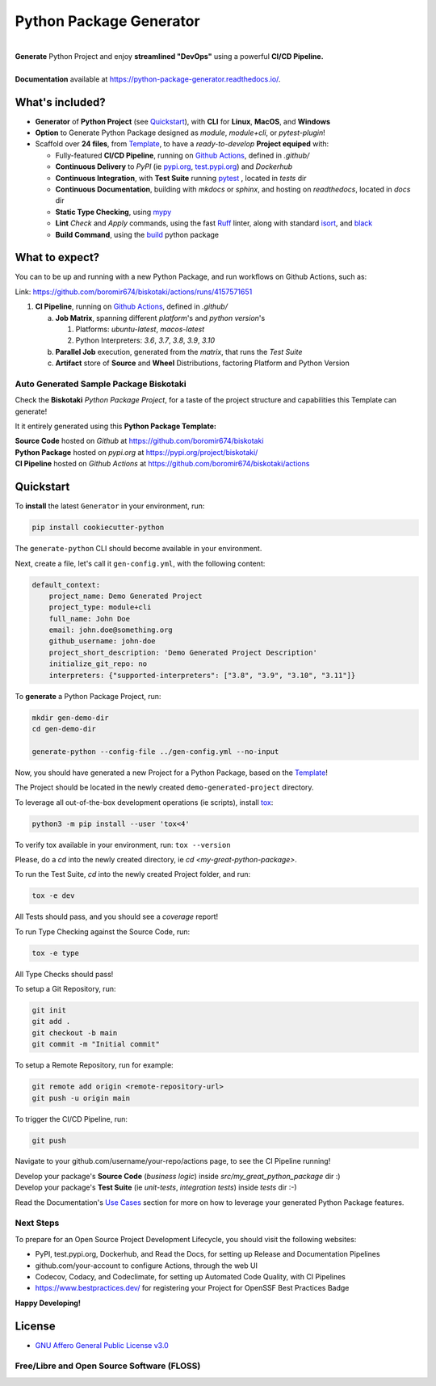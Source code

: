 ========================
Python Package Generator
========================


| |build| |release_version| |wheel| |supported_versions|
| |docs| |coverage| |maintainability| |codacy| |tech-debt|
| |ossf| |ruff| |black| |gh-lic| |commits_since_specific_tag_on_master| |commits_since_latest_github_release|

|
| **Generate** Python Project and enjoy **streamlined "DevOps"** using a powerful **CI/CD Pipeline.**
|
| **Documentation** available at https://python-package-generator.readthedocs.io/.


What's included?
================

* **Generator** of **Python Project** (see `Quickstart`_), with **CLI** for **Linux**, **MacOS**, and **Windows**
* **Option** to Generate Python Package designed as `module`, `module+cli`, or `pytest-plugin`!
* Scaffold over **24 files**, from `Template`_, to have a `ready-to-develop` **Project equiped** with:

  * Fully-featured **CI/CD Pipeline**, running on `Github Actions`_, defined in `.github/`
  * **Continuous Delivery** to *PyPI* (ie `pypi.org`_, `test.pypi.org`_) and *Dockerhub*
  * **Continuous Integration**, with **Test Suite** running `pytest`_ , located in `tests` dir
  * **Continuous Documentation**, building with `mkdocs` or `sphinx`, and hosting on `readthedocs`, located in `docs` dir
  * **Static Type Checking**, using `mypy`_
  * **Lint** *Check* and `Apply` commands, using the fast `Ruff`_ linter, along with standard `isort`_, and `black`_
  * **Build Command**, using the `build`_ python package


What to expect?
===============

You can to be up and running with a new Python Package, and run workflows on Github Actions, such as:

.. image is expected to mostly be rendered on github.com, pypi.org, readthedocs.io
   in any case we care for these pages. Adjust images props (ie width if needed)

.. image:: https://raw.githubusercontent.com/boromir674/cookiecutter-python-package/master/docs/assets/ci-open-v1.png
   :alt: CI Pipeline, running on Github Actions, for a Biskotaki Python Package
   :align: center
   :width: 100%

Link: https://github.com/boromir674/biskotaki/actions/runs/4157571651

1. **CI Pipeline**, running on `Github Actions`_, defined in `.github/`

   a. **Job Matrix**, spanning different `platform`'s and `python version`'s

      1. Platforms: `ubuntu-latest`, `macos-latest`
      2. Python Interpreters: `3.6`, `3.7`, `3.8`, `3.9`, `3.10`
   b. **Parallel Job** execution, generated from the `matrix`, that runs the `Test Suite`
   c. **Artifact** store of **Source** and **Wheel** Distributions, factoring Platform and Python Version


Auto Generated Sample Package **Biskotaki**
-------------------------------------------

Check the **Biskotaki** *Python Package Project*, for a taste of the project structure and capabilities this Template can generate!

It it entirely generated using this **Python Package Template:**

| **Source Code** hosted on *Github* at https://github.com/boromir674/biskotaki
| **Python Package** hosted on *pypi.org* at https://pypi.org/project/biskotaki/
| **CI Pipeline** hosted on *Github Actions* at https://github.com/boromir674/biskotaki/actions


Quickstart
==========

To **install** the latest ``Generator`` in your environment, run:

.. code-block:: shell

    pip install cookiecutter-python

The ``generate-python`` CLI should become available in your environment.

Next, create a file, let's call it ``gen-config.yml``, with the following content:

.. code-block:: yaml

    default_context:
        project_name: Demo Generated Project
        project_type: module+cli
        full_name: John Doe
        email: john.doe@something.org
        github_username: john-doe
        project_short_description: 'Demo Generated Project Description'
        initialize_git_repo: no
        interpreters: {"supported-interpreters": ["3.8", "3.9", "3.10", "3.11"]}


To **generate** a Python Package Project, run:

.. code-block:: sh

    mkdir gen-demo-dir
    cd gen-demo-dir
    
    generate-python --config-file ../gen-config.yml --no-input


Now, you should have generated a new Project for a Python Package, based on the `Template`_!

The Project should be located in the newly created ``demo-generated-project`` directory.


To leverage all out-of-the-box development operations (ie scripts), install `tox`_:

.. code-block:: shell

    python3 -m pip install --user 'tox<4'

To verify tox available in your environment, run: ``tox --version``


Please, do a `cd` into the newly created directory, ie `cd <my-great-python-package>`.

To run the Test Suite, `cd` into the newly created Project folder, and run:

.. code-block:: shell

    tox -e dev

All Tests should pass, and you should see a `coverage` report!


To run Type Checking against the Source Code, run:

.. code-block:: shell

    tox -e type

All Type Checks should pass!


To setup a Git Repository, run:

.. code-block:: shell

    git init
    git add .
    git checkout -b main
    git commit -m "Initial commit"


To setup a Remote Repository, run for example:

.. code-block:: shell

    git remote add origin <remote-repository-url>
    git push -u origin main


To trigger the CI/CD Pipeline, run:

.. code-block:: shell

    git push

Navigate to your github.com/username/your-repo/actions page, to see the CI Pipeline running!

| Develop your package's **Source Code** (`business logic`) inside `src/my_great_python_package` dir :)
| Develop your package's **Test Suite** (ie `unit-tests`, `integration tests`) inside `tests` dir :-)

Read the Documentation's `Use Cases`_ section for more on how to leverage your generated Python Package features.


Next Steps
----------

To prepare for an Open Source Project Development Lifecycle, you should visit the following websites:

* PyPI, test.pypi.org, Dockerhub, and Read the Docs, for setting up Release and Documentation Pipelines
* github.com/your-account to configure Actions, through the web UI
* Codecov, Codacy, and Codeclimate, for setting up Automated Code Quality, with CI Pipelines
* https://www.bestpractices.dev/ for registering your Project for OpenSSF Best Practices Badge

**Happy Developing!**

License
=======

|gh-lic|

* `GNU Affero General Public License v3.0`_


Free/Libre and Open Source Software (FLOSS)
-------------------------------------------

|ossf|




.. URL LINKS

.. _Cookiecutter documentation: https://cookiecutter.readthedocs.io/en/stable/

.. _CI: https://github.com/boromir674/cookiecutter-python-package/actions

.. _tox: https://tox.wiki/en/latest/

.. _pytest: https://docs.pytest.org/en/7.1.x/

.. _build: https://github.com/pypa/build

.. _pypi.org: https://pypi.org/

.. _test.pypi.org: https://test.pypi.org/

.. _mypy: https://mypy.readthedocs.io/en/stable/

.. _Github Actions: https://github.com/boromir674/cookiecutter-python-package/actions

.. _src/cookiecutter_python/: https://github.com/boromir674/cookiecutter-python-package/tree/master/src/cookiecutter_python

.. _Template: https://github.com/boromir674/cookiecutter-python-package/tree/master/src/cookiecutter_python/%7B%7B%20cookiecutter.project_slug%20%7D%7D

.. _Use Cases: https://python-package-generator.readthedocs.io/en/master/contents/30_usage/index.html#new-python-package-use-cases

.. _GNU Affero General Public License v3.0: https://github.com/boromir674/cookiecutter-python-package/blob/master/LICENSE

.. _Ruff: https://docs.astral.sh/ruff/

.. _isort: https://pycqa.github.io/isort/

.. _black: https://black.readthedocs.io/en/stable/



.. BADGE ALIASES

.. Build Status
.. Github Actions: Test Workflow Status for specific branch <branch>

.. |build| image:: https://img.shields.io/github/actions/workflow/status/boromir674/cookiecutter-python-package/test.yaml?link=https%3A%2F%2Fgithub.com%2Fboromir674%2Fcookiecutter-python-package%2Factions%2Fworkflows%2Ftest.yaml%3Fquery%3Dbranch%253Amaster
   :alt: GitHub Workflow Status (with event)

.. build target https://github.com/boromir674/cookiecutter-python-package/actions/workflows/test.yaml?query=branch%3Amaster


.. Documentation

.. |docs| image:: https://img.shields.io/readthedocs/python-package-generator/master?logo=readthedocs&logoColor=lightblue
    :alt: Read the Docs (version)
    :target: https://python-package-generator.readthedocs.io/en/master/

.. Code Coverage

.. |coverage| image:: https://img.shields.io/codecov/c/github/boromir674/cookiecutter-python-package/master?logo=codecov
    :alt: Codecov
    :target: https://app.codecov.io/gh/boromir674/cookiecutter-python-package

.. PyPI

.. |release_version| image:: https://img.shields.io/pypi/v/cookiecutter_python
    :alt: Production Version
    :target: https://pypi.org/project/cookiecutter-python/

.. |wheel| image:: https://img.shields.io/pypi/wheel/cookiecutter-python?color=green&label=wheel
    :alt: PyPI - Wheel
    :target: https://pypi.org/project/cookiecutter-python

.. |supported_versions| image:: https://img.shields.io/pypi/pyversions/cookiecutter-python?color=blue&label=python&logo=python&logoColor=%23ccccff
    :alt: Supported Python versions
    :target: https://pypi.org/project/cookiecutter-python


.. Github Releases & Tags

.. |commits_since_specific_tag_on_master| image:: https://img.shields.io/github/commits-since/boromir674/cookiecutter-python-package/v1.11.4/master?color=blue&logo=github
    :alt: GitHub commits since tagged version (branch)
    :target: https://github.com/boromir674/cookiecutter-python-package/compare/v1.11.4..master

.. |commits_since_latest_github_release| image:: https://img.shields.io/github/commits-since/boromir674/cookiecutter-python-package/latest?color=blue&logo=semver&sort=semver
    :alt: GitHub commits since latest release (by SemVer)


.. LICENSE (eg AGPL, MIT)
.. Github License

.. |gh-lic| image:: https://img.shields.io/github/license/boromir674/cookiecutter-python-package
    :alt: GitHub
    :target: https://github.com/boromir674/cookiecutter-python-package/blob/master/LICENSE


.. Free/Libre Open Source Software
.. Open Source Software Best Practices

.. |ossf| image:: https://bestpractices.coreinfrastructure.org/projects/5988/badge
    :alt: OpenSSF
    :target: https://bestpractices.coreinfrastructure.org/en/projects/5988


.. CODE QUALITY

.. Codacy
.. Code Quality, Style, Security

.. |codacy| image:: https://app.codacy.com/project/badge/Grade/5be4a55ff1d34b98b491dc05e030f2d7
    :alt: Codacy
    :target: https://app.codacy.com/gh/boromir674/cookiecutter-python-package/dashboard?utm_source=github.com&amp;utm_medium=referral&amp;utm_content=boromir674/cookiecutter-python-package&amp;utm_campaign=Badge_Grade


.. Code Climate CI
.. Code maintainability & Technical Debt

.. |maintainability| image:: https://api.codeclimate.com/v1/badges/1d347d7dfaa134fd944e/maintainability
   :alt: Maintainability
   :target: https://codeclimate.com/github/boromir674/cookiecutter-python-package/

.. |tech-debt| image:: https://img.shields.io/codeclimate/tech-debt/boromir674/cookiecutter-python-package
    :alt: Code Climate technical debt
    :target: https://codeclimate.com/github/boromir674/cookiecutter-python-package/

.. Ruff linter for Fast Python Linting

.. |ruff| image:: https://img.shields.io/badge/code%20style-ruff-000000.svg
    :alt: Ruff
    :target: https://docs.astral.sh/ruff/

.. Code Style with Black

.. |black| image:: https://img.shields.io/badge/code%20style-black-000000.svg
    :alt: Black
    :target: https://github.com/psf/black
